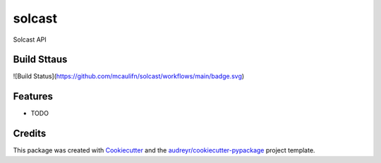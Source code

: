 =======
solcast
=======






Solcast API



Build Sttaus
------------
![Build Status](https://github.com/mcaulifn/solcast/workflows/main/badge.svg)

Features
--------

* TODO

Credits
-------

This package was created with Cookiecutter_ and the `audreyr/cookiecutter-pypackage`_ project template.

.. _Cookiecutter: https://github.com/audreyr/cookiecutter
.. _`audreyr/cookiecutter-pypackage`: https://github.com/audreyr/cookiecutter-pypackage
